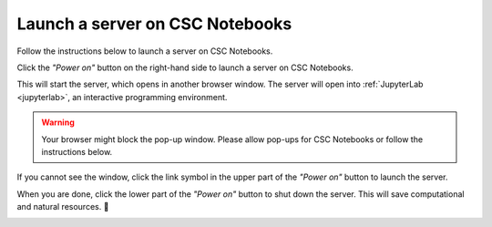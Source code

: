 .. _CSCNotebooksServer:

********************************
Launch a server on CSC Notebooks
********************************

Follow the instructions below to launch a server on CSC Notebooks.

Click the *"Power on"* button on the right-hand side to launch a server on CSC Notebooks.

.. image:: ../img/csc_nb_course_env.png
   :width: 100%
   :alt: Click the "Power on" button on the right.

.. image:: _static/empty.png

This will start the server, which opens in another browser window. The server will open into :ref:`JupyterLab <jupyterlab>`, an interactive programming environment.

.. warning::

   Your browser might block the pop-up window. Please allow pop-ups for CSC Notebooks or follow the instructions below.

If you cannot see the window, click the link symbol in the upper part of the *"Power on"* button to launch the server.

.. image:: ../img/csc_nb_course_env_launch.png
   :width: 100%
   :alt: Click the upper part of the "Power on" button on the right.

.. image:: _static/empty.png

When you are done, click the lower part of the *"Power on"* button to shut down the server. This will save computational and natural resources. 🍃 

.. image:: ../img/csc_nb_course_env_destroy.png
   :width: 100%
   :alt: Click the upper part of the "Power on" button on the right.

